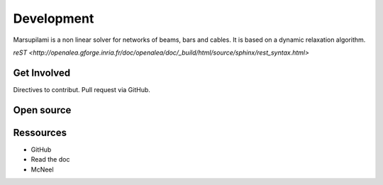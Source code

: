 .. Marsupilami documentation master file, created by
   sphinx-quickstart on Sun Oct 18 13:44:27 2015.
   You can adapt this file completely to your liking, but it should at least
   contain the root `toctree` directive.

Development
===========

Marsupilami is a non linear solver for networks of beams, bars and cables.
It is based on a dynamic relaxation algorithm.

`reST <http://openalea.gforge.inria.fr/doc/openalea/doc/_build/html/source/sphinx/rest_syntax.html>`

Get Involved
------------

Directives to contribut.
Pull request via GitHub.

Open source
-----------


Ressources
-----------

* GitHub
* Read the doc
* McNeel
